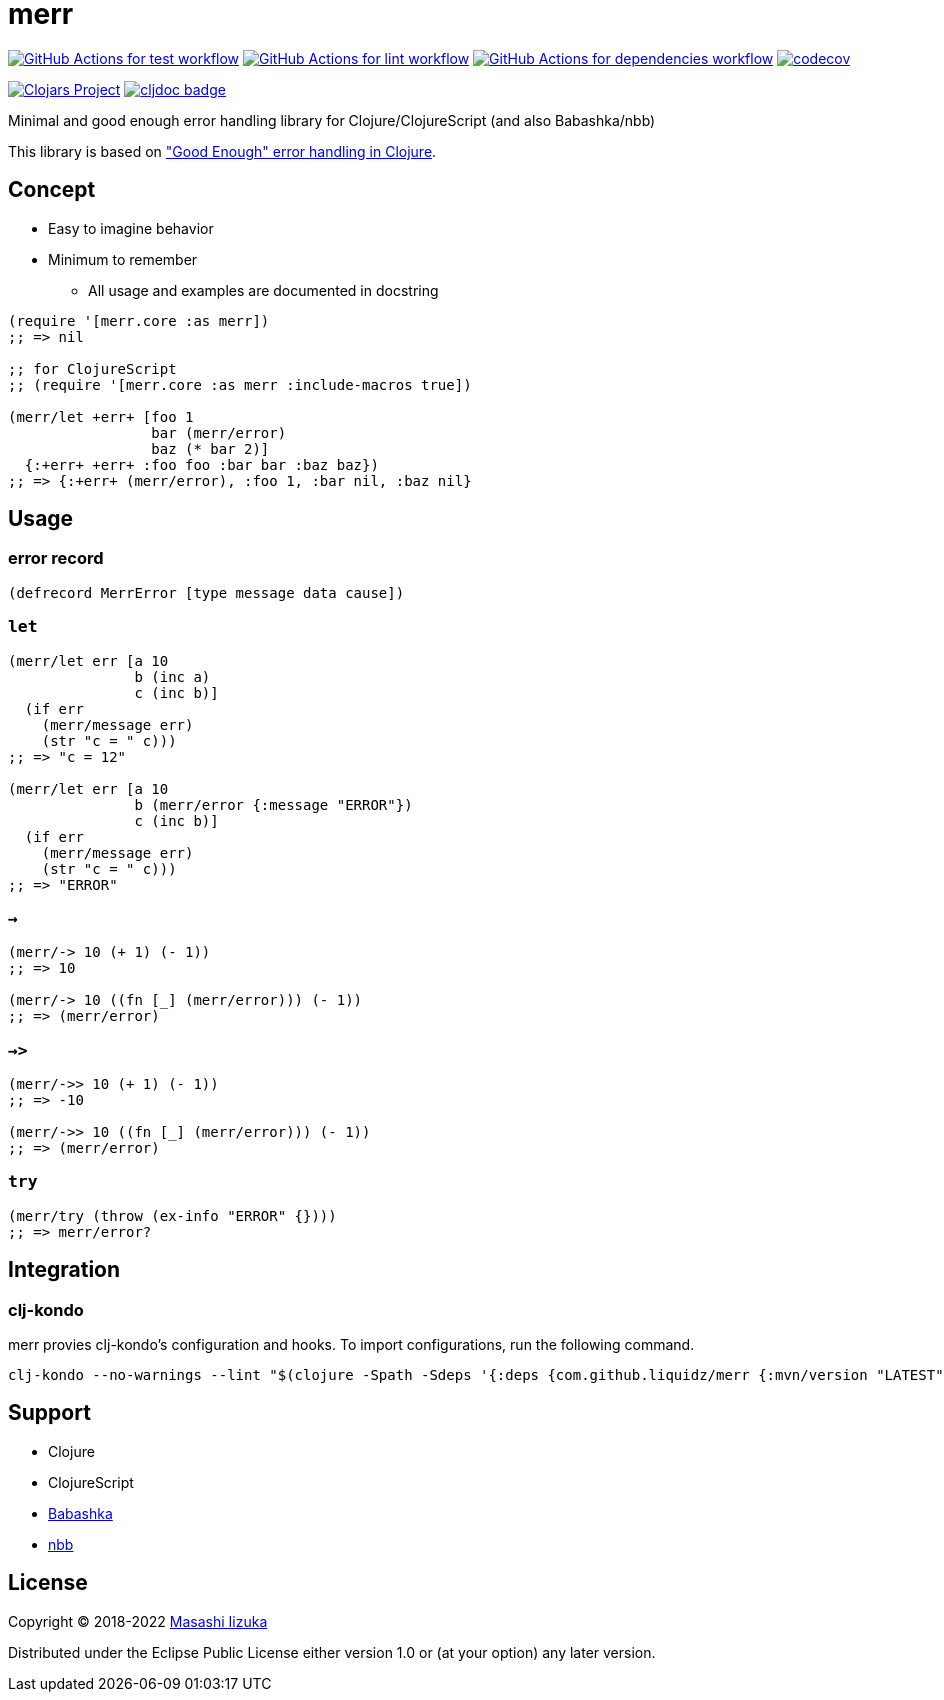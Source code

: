 = merr

image:https://github.com/liquidz/merr/workflows/test/badge.svg["GitHub Actions for test workflow", link="https://github.com/liquidz/merr/actions?query=workflow%3Atest"]
image:https://github.com/liquidz/merr/workflows/lint/badge.svg["GitHub Actions for lint workflow", link="https://github.com/liquidz/merr/actions?query=workflow%3Alint"]
image:https://github.com/liquidz/merr/workflows/dependencies/badge.svg["GitHub Actions for dependencies workflow", link="https://github.com/liquidz/merr/actions?query=workflow%3Adependencies"]
image:https://codecov.io/gh/liquidz/merr/branch/master/graph/badge.svg["codecov", link="https://codecov.io/gh/liquidz/merr"]

image:https://img.shields.io/clojars/v/com.github.liquidz/merr.svg["Clojars Project", link="https://clojars.org/com.github.liquidz/merr"]
image:https://cljdoc.xyz/badge/com.github.liquidz/merr["cljdoc badge", link="https://cljdoc.xyz/d/com.github.liquidz/merr/CURRENT"]

Minimal and good enough error handling library for Clojure/ClojureScript (and also Babashka/nbb)

This library is based on https://adambard.com/blog/acceptable-error-handling-in-clojure/["Good Enough" error handling in Clojure].

== Concept

* Easy to imagine behavior
* Minimum to remember
** All usage and examples are documented in docstring

[source,clojure]
----
(require '[merr.core :as merr])
;; => nil

;; for ClojureScript
;; (require '[merr.core :as merr :include-macros true])

(merr/let +err+ [foo 1
                 bar (merr/error)
                 baz (* bar 2)]
  {:+err+ +err+ :foo foo :bar bar :baz baz})
;; => {:+err+ (merr/error), :foo 1, :bar nil, :baz nil}
----

== Usage

=== error record

[source,clojure]
----
(defrecord MerrError [type message data cause])
----

=== `let`

[source,clojure]
----
(merr/let err [a 10
               b (inc a)
               c (inc b)]
  (if err
    (merr/message err)
    (str "c = " c)))
;; => "c = 12"

(merr/let err [a 10
               b (merr/error {:message "ERROR"})
               c (inc b)]
  (if err
    (merr/message err)
    (str "c = " c)))
;; => "ERROR"
----

=== `->`

[source,clojure]
----
(merr/-> 10 (+ 1) (- 1))
;; => 10

(merr/-> 10 ((fn [_] (merr/error))) (- 1))
;; => (merr/error)
----

=== `->>`

[source,clojure]
----
(merr/->> 10 (+ 1) (- 1))
;; => -10

(merr/->> 10 ((fn [_] (merr/error))) (- 1))
;; => (merr/error)
----

=== `try`

[source,clojure]
----
(merr/try (throw (ex-info "ERROR" {})))
;; => merr/error?
----

== Integration

=== clj-kondo

merr provies clj-kondo's configuration and hooks.
To import configurations, run the following command.

[source,console]
----
clj-kondo --no-warnings --lint "$(clojure -Spath -Sdeps '{:deps {com.github.liquidz/merr {:mvn/version "LATEST"}}}')"
----

== Support

* Clojure
* ClojureScript
* https://github.com/babashka/babashka[Babashka]
* https://github.com/babashka/nbb[nbb]

== License

Copyright © 2018-2022 https://twitter.com/uochan[Masashi Iizuka]

Distributed under the Eclipse Public License either version 1.0 or (at your option) any later version.
